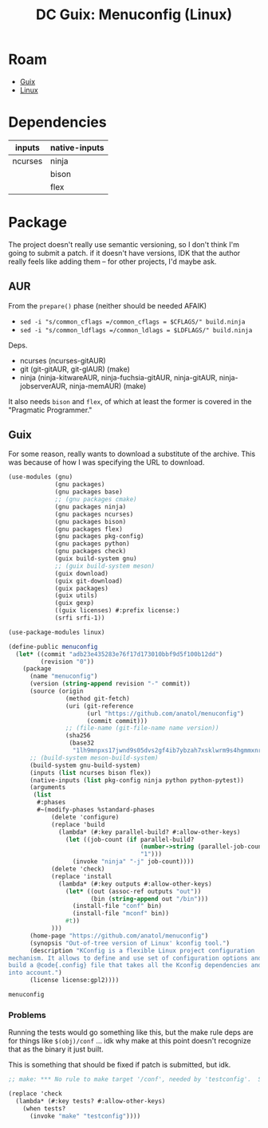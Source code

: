 :PROPERTIES:
:ID:       e28e9050-4321-4af4-89cc-ee4422e4f914
:END:
#+TITLE: DC Guix: Menuconfig (Linux)
#+CATEGORY: dcguix
#+TAGS:

* Roam
+ [[id:b82627bf-a0de-45c5-8ff4-229936549942][Guix]]
+ [[id:bdae77b1-d9f0-4d3a-a2fb-2ecdab5fd531][Linux]]

* Dependencies

| inputs  | native-inputs |
|---------+---------------|
| ncurses | ninja         |
|         | bison         |
|         | flex          |

* Package

The project doesn't really use semantic versioning, so I don't think I'm going
to submit a patch. if it doesn't have versions, IDK that the author really
feels like adding them -- for other projects, I'd maybe ask.

** AUR

From the =prepare()= phase (neither should be needed AFAIK)

+ =sed -i "s/common_cflags =/common_cflags = $CFLAGS/" build.ninja=
+ =sed -i "s/common_ldflags =/common_ldlags = $LDFLAGS/" build.ninja=

Deps.

+ ncurses (ncurses-gitAUR)
+ git (git-gitAUR, git-glAUR)  (make)
+ ninja (ninja-kitwareAUR, ninja-fuchsia-gitAUR, ninja-gitAUR, ninja-jobserverAUR, ninja-memAUR) (make)

It also needs =bison= and =flex=, of which at least the former is covered in the
"Pragmatic Programmer."

** Guix

For some reason, really wants to download a substitute of the archive. This was
because of how I was specifying the URL to download.

#+begin_src scheme :tangle menuconfig.scm
(use-modules (gnu)
             (gnu packages)
             (gnu packages base)
             ;; (gnu packages cmake)
             (gnu packages ninja)
             (gnu packages ncurses)
             (gnu packages bison)
             (gnu packages flex)
             (gnu packages pkg-config)
             (gnu packages python)
             (gnu packages check)
             (guix build-system gnu)
             ;; (guix build-system meson)
             (guix download)
             (guix git-download)
             (guix packages)
             (guix utils)
             (guix gexp)
             ((guix licenses) #:prefix license:)
             (srfi srfi-1))

(use-package-modules linux)

(define-public menuconfig
  (let* ((commit "adb23e435283e76f17d173010bbf9d5f100b12dd")
         (revision "0"))
    (package
      (name "menuconfig")
      (version (string-append revision "-" commit))
      (source (origin
                (method git-fetch)
                (uri (git-reference
                      (url "https://github.com/anatol/menuconfig")
                      (commit commit)))
                ;; (file-name (git-file-name name version))
                (sha256
                 (base32
                  "1lh9mnpxs17jwnd9s05dvs2gf4ib7ybzah7xsklwrm9s4hgmmxnr"))))
      ;; (build-system meson-build-system)
      (build-system gnu-build-system)
      (inputs (list ncurses bison flex))
      (native-inputs (list pkg-config ninja python python-pytest))
      (arguments
       (list
        #:phases
        #~(modify-phases %standard-phases
            (delete 'configure)
            (replace 'build
              (lambda* (#:key parallel-build? #:allow-other-keys)
                (let ((job-count (if parallel-build?
                                     (number->string (parallel-job-count))
                                     "1")))
                  (invoke "ninja" "-j" job-count))))
            (delete 'check)
            (replace 'install
              (lambda* (#:key outputs #:allow-other-keys)
                (let* ((out (assoc-ref outputs "out"))
                       (bin (string-append out "/bin")))
                  (install-file "conf" bin)
                  (install-file "mconf" bin))
                #t))
            )))
      (home-page "https://github.com/anatol/menuconfig")
      (synopsis "Out-of-tree version of Linux' kconfig tool.")
      (description "KConfig is a flexible Linux project configuration
mechanism. It allows to define and use set of configuration options and then
build a @code{.config} file that takes all the Kconfig dependencies and restrictions
into account.")
      (license license:gpl2))))

menuconfig
#+end_src

*** Problems

Running the tests would go something like this, but the make rule deps are for
things like =$(obj)/conf= ... idk why make at this point doesn't recognize that as
the binary it just built.

This is something that should be fixed if patch is submitted, but idk.

#+begin_src scheme
;; make: *** No rule to make target '/conf', needed by 'testconfig'.  Stop.

(replace 'check
  (lambda* (#:key tests? #:allow-other-keys)
    (when tests?
      (invoke "make" "testconfig"))))
#+end_src

